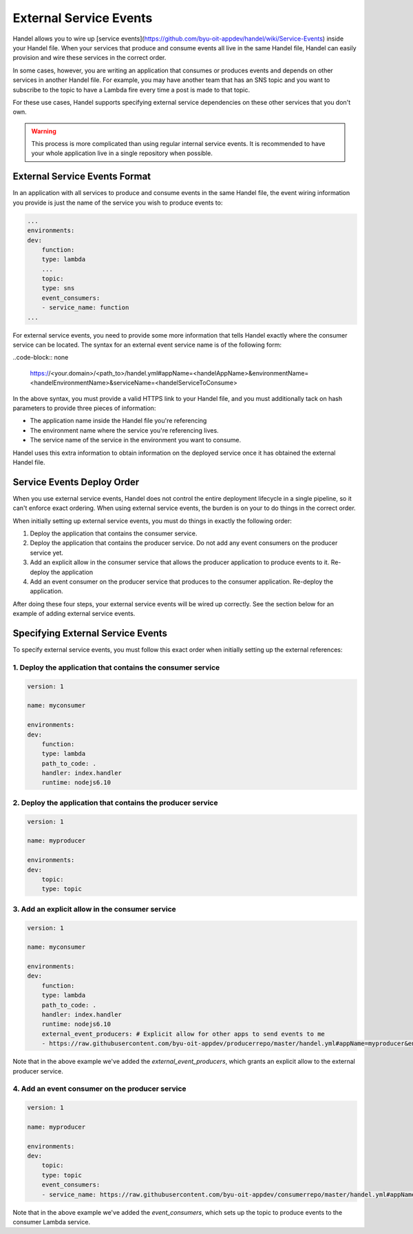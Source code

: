 External Service Events
=======================
Handel allows you to wire up [service events](https://github.com/byu-oit-appdev/handel/wiki/Service-Events) inside your Handel file. When your services that produce and consume events all live in the same Handel file, Handel can easily provision and wire these services in the correct order.

In some cases, however, you are writing an application that consumes or produces events and depends on other services in another Handel file. For example, you may have another team that has an SNS topic and you want to subscribe to the topic to have a Lambda fire every time a post is made to that topic.

For these use cases, Handel supports specifying external service dependencies on these other services that you don't own.

.. WARNING::
   This process is more complicated than using regular internal service events. It is recommended to have your whole application live in a single repository when possible.

External Service Events Format
------------------------------
In an application with all services to produce and consume events in the same Handel file, the event wiring information you provide is just the name of the service you wish to produce events to:

.. code-block:: yaml

    ...
    environments:
    dev:
        function:
        type: lambda
        ...
        topic:
        type: sns
        event_consumers:
        - service_name: function
    ...

For external service events, you need to provide some more information that tells Handel exactly where the consumer service can be located. The syntax for an external event service name is of the following form:

..code-block:: none

    https://<your.domain>/<path_to>/handel.yml#appName=<handelAppName>&environmentName=<handelEnvironmentName>&serviceName=<handelServiceToConsume>

In the above syntax, you must provide a valid HTTPS link to your Handel file, and you must additionally tack on hash parameters to provide three pieces of information:

* The application name inside the Handel file you're referencing
* The environment name where the service you're referencing lives.
* The service name of the service in the environment you want to consume.

Handel uses this extra information to obtain information on the deployed service once it has obtained the external Handel file.

Service Events Deploy Order
---------------------------
When you use external service events, Handel does not control the entire deployment lifecycle in a single pipeline, so it can't enforce exact ordering. When using external service events, the burden is on your to do things in the correct order.

When initially setting up external service events, you must do things in exactly the following order:

1. Deploy the application that contains the consumer service.
2. Deploy the application that contains the producer service. Do not add any event consumers on the producer service yet.
3. Add an explicit allow in the consumer service that allows the producer application to produce events to it. Re-deploy the application
4. Add an event consumer on the producer service that produces to the consumer application. Re-deploy the application.

After doing these four steps, your external service events will be wired up correctly. See the section below for an example of adding external service events.

Specifying External Service Events
----------------------------------
To specify external service events, you must follow this exact order when initially setting up the external references:

1. Deploy the application that contains the consumer service
~~~~~~~~~~~~~~~~~~~~~~~~~~~~~~~~~~~~~~~~~~~~~~~~~~~~~~~~~~~~

.. code-block:: yaml

    version: 1

    name: myconsumer

    environments:
    dev:
        function:
        type: lambda
        path_to_code: .
        handler: index.handler
        runtime: nodejs6.10

2. Deploy the application that contains the producer service
~~~~~~~~~~~~~~~~~~~~~~~~~~~~~~~~~~~~~~~~~~~~~~~~~~~~~~~~~~~~

.. code-block:: yaml

    version: 1

    name: myproducer

    environments:
    dev:
        topic:
        type: topic

3. Add an explicit allow in the consumer service
~~~~~~~~~~~~~~~~~~~~~~~~~~~~~~~~~~~~~~~~~~~~~~~~

.. code-block:: yaml

    version: 1

    name: myconsumer

    environments:
    dev:
        function:
        type: lambda
        path_to_code: .
        handler: index.handler
        runtime: nodejs6.10
        external_event_producers: # Explicit allow for other apps to send events to me
        - https://raw.githubusercontent.com/byu-oit-appdev/producerrepo/master/handel.yml#appName=myproducer&environmentName=dev&serviceName=topic

Note that in the above example we've added the *external_event_producers*, which grants an explicit allow to the external producer service.

4. Add an event consumer on the producer service
~~~~~~~~~~~~~~~~~~~~~~~~~~~~~~~~~~~~~~~~~~~~~~~~

.. code-block:: yaml

    version: 1

    name: myproducer

    environments:
    dev:
        topic:
        type: topic
        event_consumers:
        - service_name: https://raw.githubusercontent.com/byu-oit-appdev/consumerrepo/master/handel.yml#appName=myconsumer&environmentName=dev&serviceName=function

Note that in the above example we've added the *event_consumers*, which sets up the topic to produce events to the consumer Lambda service.
